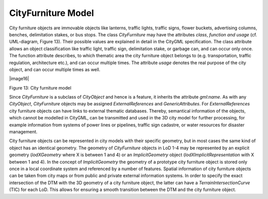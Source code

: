 CityFurniture Model
^^^^^^^^^^^^^^^^^^^

City furniture objects are immovable objects like lanterns, traffic
lights, traffic signs, flower buckets, advertising columns, benches,
delimitation stakes, or bus stops. The class *CityFurniture* may have
the attributes *class*, *function and usage* (cf. UML-diagram, Figure
13). Their possible values are explained in detail in the CityGML
specification. The class attribute allows an object classification like
traffic light, traffic sign, delimitation stake, or garbage can, and can
occur only once. The function attribute describes, to which thematic
area the city furniture object belongs to (e.g. transportation, traffic
regulation, architecture etc.), and can occur multiple times. The
attribute *usage* denotes the real purpose of the city object, and can
occur multiple times as well.

|image16|

Figure 13: City furniture model

Since *CityFurniture* is a subclass of *CityObject* and hence is a
feature, it inherits the attribute *gml:name*. As with any *CityObject*,
*CityFurniture* objects may be assigned *ExternalReferences* and
*GenericAttributes*. For *ExternalReferences* city furniture objects can
have links to external thematic databases. Thereby, semantical
information of the objects, which cannot be modelled in CityGML, can be
transmitted and used in the 3D city model for further processing, for
example information from systems of power lines or pipelines, traffic
sign cadastre, or water resources for disaster management.

City furniture objects can be represented in city models with their
specific geometry, but in most cases the same kind of object has an
identical geometry. The geometry of *CityFurniture* objects in LoD 1-4
may be represented by an explicit geometry (*lodXGeometry* where X is
between 1 and 4) or an *ImplicitGeometry* object
(*lodXImplicitRepresentation* with X between 1 and 4). In the concept of
*ImplicitGeometry* the geometry of a prototype city furniture object is
stored only once in a local coordinate system and referenced by a number
of features. Spatial information of city furniture objects can be taken
from city maps or from public and private external information systems.
In order to specify the exact intersection of the DTM with the 3D
geometry of a city furniture object, the latter can have a
*TerrainIntersectionCurve* (TIC) for each LoD. This allows for ensuring
a smooth transition between the DTM and the city furniture object.
